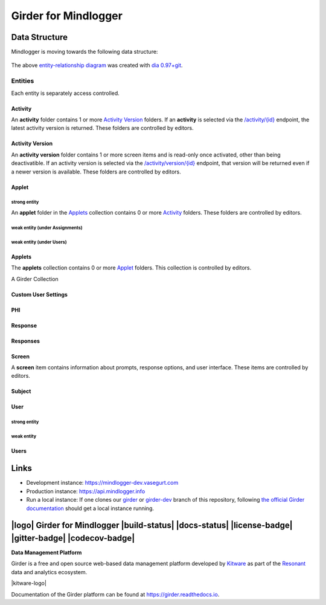 Girder for Mindlogger
====================

Data Structure
--------------
Mindlogger is moving towards the following data structure:

.. figure:: ./docs/images/Mindlogger-DB-ER.png
    :align: center
    :alt: Mindlogger database entity-relationship diagram
    :figclass: align-center
    :target: ./docs/images/Mindlogger-DB-ER.dia

    The above `entity-relationship diagram <https://cacoo.com/blog/er-diagrams-vs-eer-diagrams-whats-the-difference/>`_ was created with `dia 0.97+git <https://live.gnome.org/Dia>`_.

Entities
########
Each entity is separately access controlled.

Activity
********
An **activity** folder contains 1 or more
`Activity Version <#activity-version>`_ folders. If an **activity** is selected
via the `/activity/{id} <https://mindlogger-dev.vasegurt.com/api/v1#!/activity/activity_getActivity>`_
endpoint, the latest activity version is returned. These folders are controlled
by editors.

Activity Version
****************
An **activity version** folder contains 1 or more screen items and is read-only
once activated, other than being deactivatible. If an activity version is
selected via the `/activity/version/{id} <https://mindlogger-dev.vasegurt.com/api/v1#!/activity/activity_getActivityVersion>`_
endpoint, that version will be returned even if a newer version is available.
These folders are controlled by editors.

Applet
******

strong entity
^^^^^^^^^^^^^
An **applet** folder in the `Applets <#applets>`_ collection contains 0 or
more `Activity <#activity>`_ folders. These folders are controlled by editors.

weak entity (under Assignments)
^^^^^^^^^^^^^^^^^^^^^^^^^^^^^^^

weak entity (under Users)
^^^^^^^^^^^^^^^^^^^^^^^^^

Applets
*******
The **applets** collection contains 0 or more `Applet <#strong-entity>`_
folders. This collection is controlled by editors.

A Girder Collection

Custom User Settings
********************

PHI
***

Response
********

Responses
*********

Screen
******
A **screen** item contains information about prompts, response options, and user
interface. These items are controlled by editors.

Subject
*******

User
****

strong entity
^^^^^^^^^^^^^

weak entity
^^^^^^^^^^^

Users
*****

Links
-----
- Development instance: https://mindlogger-dev.vasegurt.com
- Production instance: https://api.mindlogger.info
- Run a local instance: If one clones our `girder <https://github.com/ChildMindInstitute/mindlogger-app-backend/tree/girder>`_ or `girder-dev <https://github.com/ChildMindInstitute/mindlogger-app-backend/tree/girder-dev>`_ branch of this repository, following `the official Girder documentation <https://girder.readthedocs.io/en/stable/admin-docs.html>`_ should get a local instance running.

|logo| Girder for Mindlogger |build-status| |docs-status| |license-badge| |gitter-badge| |codecov-badge|
-----------------------------------------------------------------------------------------

**Data Management Platform**

Girder is a free and open source web-based data management platform developed by
`Kitware <https://kitware.com>`_ as part of the `Resonant <http://resonant.kitware.com>`_
data and analytics ecosystem.

|kitware-logo|

Documentation of the Girder platform can be found at
https://girder.readthedocs.io.

